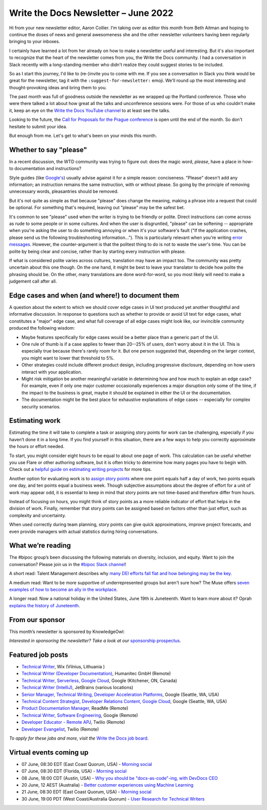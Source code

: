 .. post:: June 01, 2022
   :tags: newsletter

#########################################
Write the Docs Newsletter – June 2022
#########################################

Hi from your new newsletter editor, Aaron Collier. I'm taking over as editor this month from Beth Aitman and hoping to continue the doses of news and general awesomeness she and the other newsletter volunteers having been regularly bringing to your inboxes.

I certainly have learned a lot from her already on how to make a newsletter useful and interesting. But it's also important to recognize that the heart of the newsletter comes from you, the Write the Docs community. I had a conversation in Slack recently with a long-standing member who didn't realize they could suggest stories to be included.

So as I start this journey, I'd like to (re-)invite you to come with me. If you see a conversation in Slack you think would be great for the newsletter, tag it with the ``:suggest-for-newsletter:`` emoji. We'll round up the most interesting and thought-provoking ideas and bring them to you.

The past month was full of goodness outside the newsletter as we wrapped up the Portland conference. Those who were there talked a lot about how great all the talks and unconference sessions were. For those of us who couldn't make it, keep an eye on the `Write the Docs YouTube channel <https://www.youtube.com/channel/UCr019846MitZUEhc6apDdcQ>`__ to at least see the talks.

Looking to the future, the `Call for Proposals for the Prague conference <https://www.writethedocs.org/conf/prague/2022/cfp/>`__ is open until the end of the month. So don't hesitate to submit your idea.

But enough from me. Let's get to what's been on your minds this month.


-----------------------
Whether to say "please"
-----------------------

In a recent discussion, the WTD community was trying to figure out: does the magic word, *please*, have a place in how-to documentation and instructions?

Style guides (like `Google's <https://developers.google.com/style/tone?hl=en#politeness>`__) usually advise against it for a simple reason: conciseness. "Please" doesn't add any information; an instruction remains the same instruction, with or without please. So going by the principle of removing unnecessary words, pleasantries should be removed.

But it's not quite as simple as that because "please" does change the meaning, making a phrase into a request that could be optional. For something that's required, leaving out "please" may be the safest bet.

It's common to see "please" used when the writer is trying to be friendly or polite. Direct instructions can come across as rude to some people or in some cultures. And when the user is disgruntled, "please" can be softening -- appropriate when you're asking the user to do something annoying or when it's your software's fault ("If the application crashes, please send us the following troubleshooting information…"). This is particularly relevant when you're writing `error messages <https://medium.com/the-devil-wears-product/error-messages-please-vs-no-please-90cebdfb2ea5>`__. However, the counter-argument is that the politest thing to do is not to waste the user's time. You can be polite by being clear and concise, rather than by starting every instruction with please.

If what is considered polite varies across cultures, translation may have an impact too. The community was pretty uncertain about this one though. On the one hand, it might be best to leave your translator to decide how polite the phrasing should be. On the other, many translations are done word-for-word, so you most likely will need to make a judgement call after all.

-------------------------------------------------
Edge cases and when (and where!) to document them
-------------------------------------------------

A question about the extent to which we should cover edge cases in UI text produced yet another thoughtful and informative discussion. In response to questions such as whether to provide or avoid UI text for edge cases, what constitutes a "major" edge case, and what full coverage of all edge cases might look like, our invincible community produced the following wisdom:

* Maybe features specifically for edge cases would be a better place than a generic part of the UI.
* One rule of thumb is if a case applies to fewer than 20--25% of users, don't worry about it in the UI. This is especially true because there's rarely room for it. But one person suggested that, depending on the larger context, you might want to lower that threshold to 5%.
* Other strategies could include different product design, including progressive disclosure, depending on how users interact with your application.
* Might risk mitigation be another meaningful variable in determining how and how much to explain an edge case? For example, even if only one major customer occasionally experiences a major disruption only some of the time, if the impact to the business is great, maybe it should be explained in either the UI or the documentation.
* The documentation might be the best place for exhaustive explanations of edge cases -- especially for complex security scenarios.

---------------
Estimating work
---------------

Estimating the time it will take to complete a task or assigning story points for work can be challenging, especially if you haven’t done it in a long time. If you find yourself in this situation, there are a few ways to help you correctly approximate the hours or effort needed.

To start, you might consider eight hours to be equal to about one page of work. This calculation can be useful whether you use Flare or other authoring software, but it is often tricky to determine how many pages you have to begin with. Check out a `helpful guide on estimating writing projects <https://writingassist.com/pdfs/EstimatingWritingProjects.pdf>`__ for more tips.

Another option for evaluating work is to `assign story points <https://www.atlassian.com/agile/project-management/estimation>`__ where one point equals half a day of work, two points equals one day, and ten points equal a business week. Though subjective assumptions about the degree of effort for a unit of work may appear odd, it is essential to keep in mind that story points are not time-based and therefore differ from hours.

Instead of focusing on hours, you might think of story points as a more reliable indicator of effort that helps in the division of work. Finally, remember that story points can be assigned based on factors other than just effort, such as complexity and uncertainty.

When used correctly during team planning, story points can give quick approximations, improve project forecasts, and even provide managers with actual statistics during hiring conversations.

------------------
What we’re reading
------------------

The #bipoc group’s been discussing the following materials on diversity, inclusion, and equity. Want to join the conversation? Please join us in the `#bipoc Slack channel <https://writethedocs.slack.com/archives/C016STMEWJD>`_!

A short read: Talent Management describes why `many DEI efforts fall flat and how belonging may be the key <https://www.talentmgt.com/articles/2022/05/10/effectively-creating-belonging-why-diversity-efforts-fall-short/>`__.

A medium read: Want to be more supportive of underrepresented groups but aren't sure how? The Muse offers `seven examples of how to become an ally in the workplace <https://www.themuse.com/advice/what-is-an-ally-7-examples>`__.

A longer read: Now a national holiday in the United States, June 19th is Juneteenth. Want to learn more about it? Oprah `explains the history of Juneteenth <https://www.oprahdaily.com/life/a32893726/what-is-juneteenth/>`__.

----------------
From our sponsor
----------------

This month’s newsletter is sponsored by KnowledgeOwl:

.. raw:: html

    <hr>
    <table width="100%" border="0" cellspacing="0" cellpadding="0" style="width:100%; max-width: 600px;">
      <tbody>
        <tr>
          <td width="75%">
          <p>In the past, the <a href="https://www.knowledgeowl.com/home/blog">KnowledgeOwl blog</a> has covered a wide range of topics from guest bloggers and staff. Now we're tightening our focus to something we care passionately about: Documentarian Quality of Life.&nbsp; </p>
          <p>So we owls have come with a request: we need your help. What are your biggest pain points? What deep-dive posts would you like to see?</p>
          <p>We're also seeking 🦉 owl-themed names 🦉 for our new blog categories (and can offer swag in return). </p>
          <p>See <a href="https://www.knowledgeowl.com/home/our-new-content-strategy">our latest blog post</a> for more details on this shift and how to send us your suggestions. </p>
          </td>
          <td width="25%">
            <a href="https://www.knowledgeowl.com/home/blog">
              <img style="margin-left: 15px;" alt="SPONSOR" src="/_static/img/sponsors/knowledgeowl-owl.png">
            </a>
          </td>
        </tr>
      </tbody>
    </table>
    <hr>

*Interested in sponsoring the newsletter? Take a look at our* `sponsorship prospectus </sponsorship/newsletter/>`__.

------------------
Featured job posts
------------------

- `Technical Writer <https://jobs.writethedocs.org/job/718/technical-writer/>`__, Wix (Vilnius, Lithuania )
- `Technical Writer (Developer Documentation) <https://jobs.writethedocs.org/job/717/technical-writer-developer-documentation-fully-remote/>`__,  Humanitec GmbH (Remote)
- `Technical Writer, Serverless, Google Cloud <https://jobs.writethedocs.org/job/731/technical-writer-serverless-google-cloud/>`__, Google (Kitchener, ON, Canada)
- `Technical Writer (IntelliJ) <https://jobs.writethedocs.org/job/735/technical-writer-intellij/>`__, JetBrains (various locations)
- `Senior Manager, Technical Writing, Developer Acceleration Platforms <https://jobs.writethedocs.org/job/729/senior-manager-technical-writing-developer-acceleration-platforms/>`__, Google (Seattle, WA, USA)
- `Technical Content Strategist, Developer Relations Content, Google Cloud <https://jobs.writethedocs.org/job/727/technical-content-strategist-developer-relations-content-google-cloud/>`__, Google (Seattle, WA, USA)
- `Product Documentation Manager <https://jobs.writethedocs.org/job/714/product-documentation-manager/>`__, ReadMe (Remote)
- `Technical Writer, Software Engineering <https://jobs.writethedocs.org/job/733/technical-writer-software-engineering/>`__, Google (Remote)
- `Developer Educator - Remote APJ <https://jobs.writethedocs.org/job/725/developer-educator-remote-apj/>`__, Twilio (Remote)
- `Developer Evangelist <https://jobs.writethedocs.org/job/726/developer-evangelist/>`__, Twilio (Remote)

*To apply for these jobs and more, visit the* `Write the Docs job board <https://jobs.writethedocs.org/>`_.

------------------------
Virtual events coming up
------------------------

- 07 June, 08:30 EDT (East Coast Quorum, USA) - `Morning social <https://www.meetup.com/ne-write-the-docs/events/hqvdfsydcjbkb/>`__
- 07 June, 08:30 EDT (Florida, USA) - `Morning social <https://www.meetup.com/write-the-docs-florida/events/qpvdfsydcjbkb/>`__
- 08 June, 18:00 CDT (Austin, USA) - `Why you should be "docs-as-code"-ing, with DevDocs CEO <https://www.meetup.com/WriteTheDocs-ATX-Meetup/events/285797949/K>`__
- 20 June, 12 AEST (Australia) - `Better customer experiences using Machine Learning <https://www.meetup.com/Write-the-Docs-Australia/events/285712379/>`__
- 21 June, 08:30 EDT (East Coast Quorum, USA) - `Morning social <https://www.meetup.com/ne-write-the-docs/events/hqvdfsydcjbcc/>`__
- 30 June, 19:00 PDT (West Coast/Australia Quorum) - `User Research for Technical Writers <https://www.meetup.com/virtual-write-the-docs-west-coast-quorum/events/286322885/>`__
